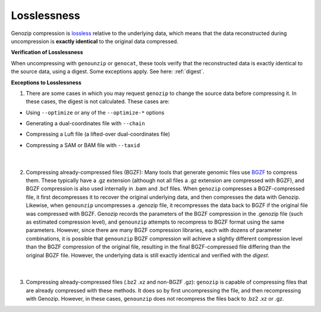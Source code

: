 .. _losslessness:

Losslessness
============

Genozip compression is `lossless <https://en.wikipedia.org/wiki/Lossless_compression>`_ relative to the underlying data, which means that the data reconstructed during uncompression is **exactly identical** to the original data compressed.

**Verification of Losslessness**

When uncompressing with ``genounzip`` or ``genocat``, these tools verify that the reconstructed data is exactly identical to the source data, using a digest. Some exceptions apply. See here: :ref:`digest`.

**Exceptions to Losslessness**

1. There are some cases in which you may request ``genozip`` to change the source data before compressing it. In these cases, the digest is not calculated. These cases are:

- Using ``--optimize`` or any of the ``--optimize-*`` options 
- Generating a dual-coordinates file with ``--chain``
- Compressing a Luft file (a lifted-over dual-coordinates file)
- Compressing a SAM or BAM file with ``--taxid``

        |

2. Compressing already-compressed files (BGZF): Many tools that generate genomic files use `BGZF <http://www.htslib.org/doc/bgzip.html#BGZF_FORMAT>`_ to compress them. These typically have a .gz extension (although not all files a .gz extension are compressed with BGZF), and BGZF compression is also used internally in .bam and .bcf files. When ``genozip`` compresses a BGZF-compressed file, it first decompresses it to recover the original underlying data, and then compresses the data with Genozip. Likewise, when ``genounzip`` uncompresses a .genozip file, it recompresses the data back to BGZF if the original file was compressed with BGZF. Genozip records the parameters of the BGZF compression in the .genozip file (such as estimated compression level), and ``genounzip`` attempts to recompress to BGZF format using the same parameters. However, since there are many BGZF compression libraries, each with dozens of parameter combinations, it is possible that ``genounzip`` BGZF compression will achieve a slightly different compression level than the BGZF compression of the original file, resulting in the final BGZF-compressed file differing than the original BGZF file. However, the underlying data is still exactly identical and verified with the *digest*. 

        |

3. Compressing already-compressed files (.bz2 .xz and non-BGZF .gz): ``genozip`` is capable of compressing files that are already compressed with these methods. It does so by first uncompressing the file, and then recompressing with Genozip. However, in these cases, ``genounzip`` does not recompress the files back to .bz2 .xz or .gz.
   